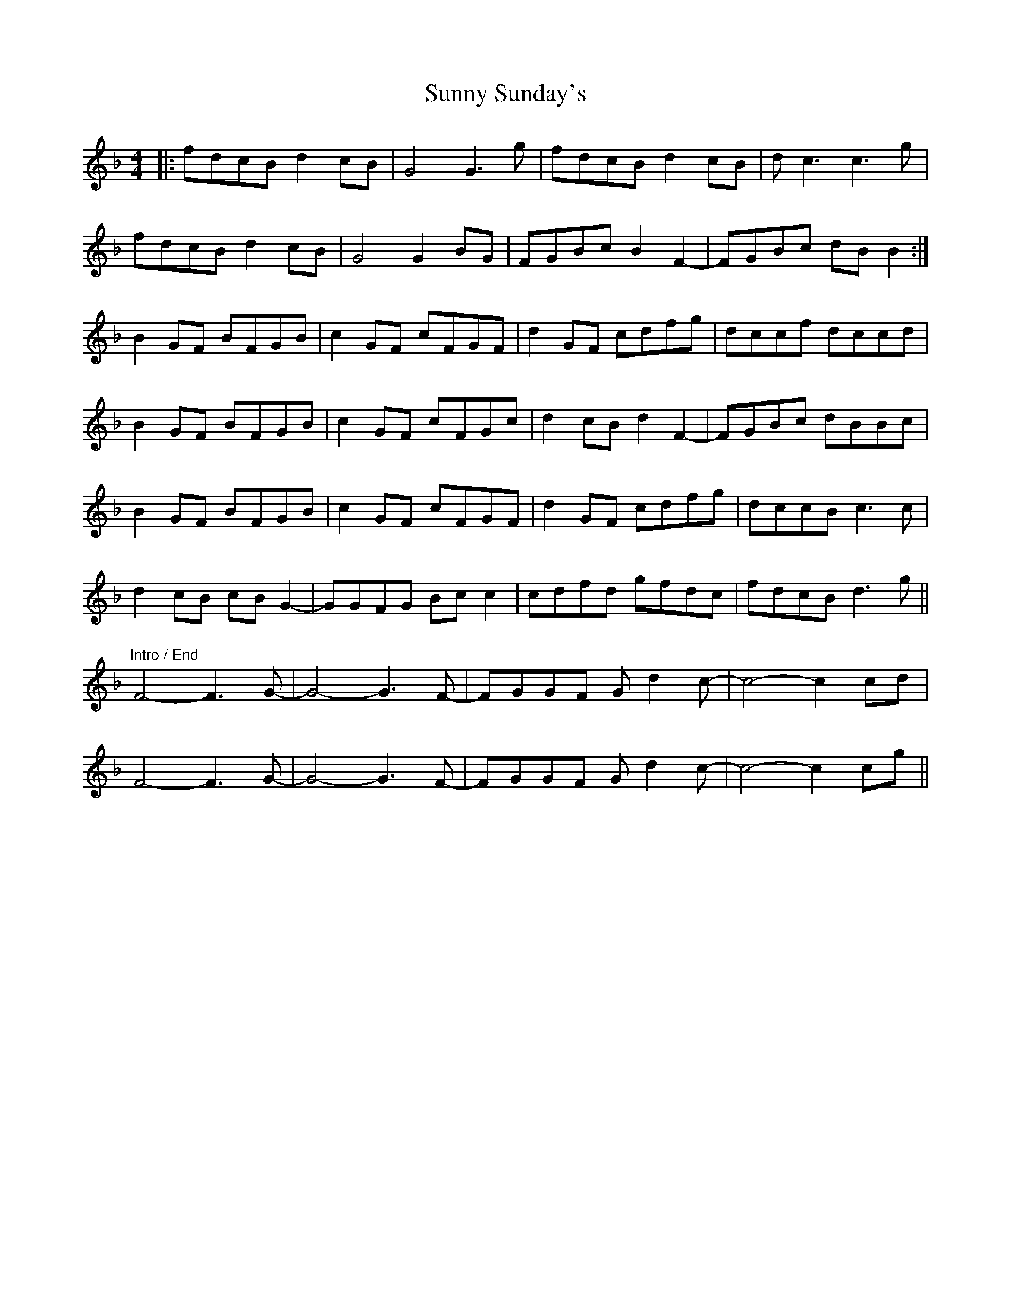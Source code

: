 X: 38883
T: Sunny Sunday's
R: reel
M: 4/4
K: Fmajor
|:fdcB d2cB|G4 G3g|fdcB d2cB|dc3 c3g|
fdcB d2cB|G4 G2BG|FGBc B2F2-|FGBc dBB2:|
B2GF BFGB|c2GF cFGF|d2GF cdfg|dccf dccd|
B2GF BFGB|c2GF cFGc|d2cB d2F2-|FGBc dBBc|
B2GF BFGB|c2GF cFGF|d2GF cdfg|dccB c3c|
d2cB cBG2-|GGFG Bcc2|cdfd gfdc|fdcB d3g||
"Intro / End"
F4-F3G-|G4-G3F-|FGGF Gd2c-|c4-c2 cd|
F4-F3G-|G4-G3F-|FGGF Gd2c-|c4-c2 cg||

